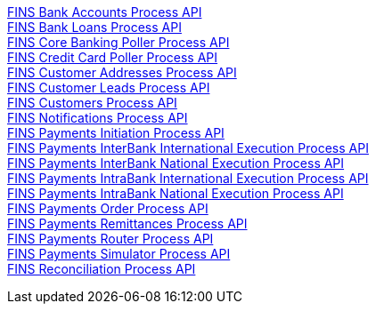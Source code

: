 [%hardbreaks]
xref:./process-apis/bank-accounts-process-api.adoc[FINS Bank Accounts Process API]
xref:./process-apis/bank-loans-process-api.adoc[FINS Bank Loans Process API]
xref:./process-apis/core-banking-poller-process-api.adoc[FINS Core Banking Poller Process API]
xref:./process-apis/credit-card-poller-process-api.adoc[FINS Credit Card Poller Process API]
xref:./process-apis/customer-addresses-process-api.adoc[FINS Customer Addresses Process API]
xref:./process-apis/customer-leads-process-api.adoc[FINS Customer Leads Process API]
xref:./process-apis/customers-process-api.adoc[FINS Customers Process API]
xref:./process-apis/notifications-process-api.adoc[FINS Notifications Process API]
xref:./process-apis/payments-initiation-process-api.adoc[FINS Payments Initiation Process API]
xref:./process-apis/payments-interbank-international-execution-process-api.adoc[FINS Payments InterBank International Execution Process API]
xref:./process-apis/payments-interbank-national-execution-process-api.adoc[FINS Payments InterBank National Execution Process API]
xref:./process-apis/payments-intrabank-international-execution-process-api.adoc[FINS Payments IntraBank International Execution Process API]
xref:./process-apis/payments-intrabank-national-execution-process-api.adoc[FINS Payments IntraBank National Execution Process API]
xref:./process-apis/payments-order-process-api.adoc[FINS Payments Order Process API]
xref:./process-apis/payments-remittances-process-api.adoc[FINS Payments Remittances Process API]
xref:./process-apis/payments-router-process-api.adoc[FINS Payments Router Process API]
xref:./process-apis/payments-simulator-process-api.adoc[FINS Payments Simulator Process API]
xref:./process-apis/reconciliation-process-api.adoc[FINS Reconciliation Process API]
